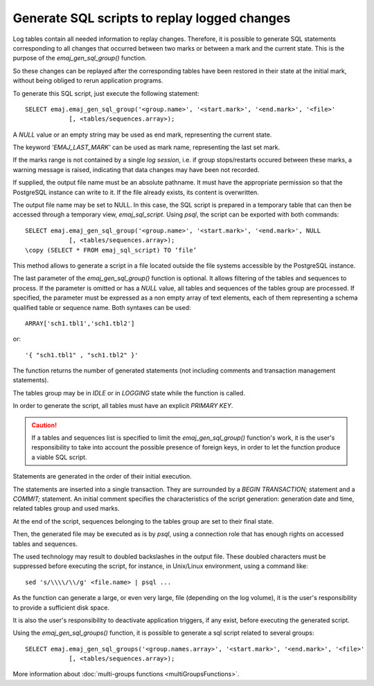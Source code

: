 Generate SQL scripts to replay logged changes
=============================================

.. _emaj_gen_sql_group:

Log tables contain all needed information to replay changes. Therefore, it is possible to generate SQL statements corresponding to all changes that occurred between two marks or between a mark and the current state. This is the purpose of the *emaj_gen_sql_group()* function.

So these changes can be replayed after the corresponding tables have been restored in their state at the initial mark, without being obliged to rerun application programs.

To generate this SQL script, just execute the following statement::

   SELECT emaj.emaj_gen_sql_group('<group.name>', '<start.mark>', '<end.mark>', '<file>'
               [, <tables/sequences.array>);

A *NULL* value or an empty string may be used as end mark, representing the current state.

The keyword *'EMAJ_LAST_MARK'* can be used as mark name, representing the last set mark.

If the marks range is not contained by a single *log session*, i.e. if group stops/restarts occured between these marks, a warning message is raised, indicating that data changes may have been not recorded.

If supplied, the output file name must be an absolute pathname. It must have the appropriate permission so that the PostgreSQL instance can write to it. If the file already exists, its content is overwritten.

The output file name may be set to NULL. In this case, the SQL script is prepared in a temporary table that can then be accessed through a temporary view, *emaj_sql_script*. Using *psql*, the script can be exported with both commands::

   SELECT emaj.emaj_gen_sql_group('<group.name>', '<start.mark>', '<end.mark>', NULL
               [, <tables/sequences.array>);
   \copy (SELECT * FROM emaj_sql_script) TO ‘file’

This method allows to generate a script in a file located outside the file systems accessible by the PostgreSQL instance.

The last parameter of the *emaj_gen_sql_group()* function is optional. It allows filtering of the tables and sequences to process. If the parameter is omitted or has a *NULL* value, all tables and sequences of the tables group are processed. If specified, the parameter must be expressed as a non empty array of text elements, each of them representing a schema qualified table or sequence name. Both syntaxes can be used::

   ARRAY['sch1.tbl1','sch1.tbl2']

or::

   '{ "sch1.tbl1" , "sch1.tbl2" }'

The function returns the number of generated statements (not including comments and transaction management statements).

The tables group may be in *IDLE* or in *LOGGING* state while the function is called.

In order to generate the script, all tables must have an explicit *PRIMARY KEY*.

.. caution::

   If a tables and sequences list is specified to limit the *emaj_gen_sql_group()* function's work, it is the user's responsibility to take into account the possible presence of foreign keys, in order to let the function produce a viable SQL script.

Statements are generated in the order of their initial execution.

The statements are inserted into a single transaction. They are surrounded by a *BEGIN TRANSACTION;* statement and a *COMMIT;* statement. An initial comment specifies the characteristics of the script generation: generation date and time, related tables group and used marks. 

At the end of the script, sequences belonging to the tables group are set to their final state.

Then, the generated file may be executed as is by *psql*, using a connection role that has enough rights on accessed tables and sequences.

The used technology may result to doubled backslashes in the output file. These doubled characters must be suppressed before executing the script, for instance, in Unix/Linux environment, using a command like::

   sed 's/\\\\/\\/g' <file.name> | psql ...

As the function can generate a large, or even very large, file (depending on the log volume), it is the user's responsibility to provide a sufficient disk space.

It is also the user's responsibility to deactivate application triggers, if any exist, before executing the generated script.

Using the *emaj_gen_sql_groups()* function, it is possible to generate a sql script related to several groups::

   SELECT emaj.emaj_gen_sql_groups('<group.names.array>', '<start.mark>', '<end.mark>', '<file>'
               [, <tables/sequences.array>);

More information about :doc:`multi-groups functions <multiGroupsFunctions>`.
